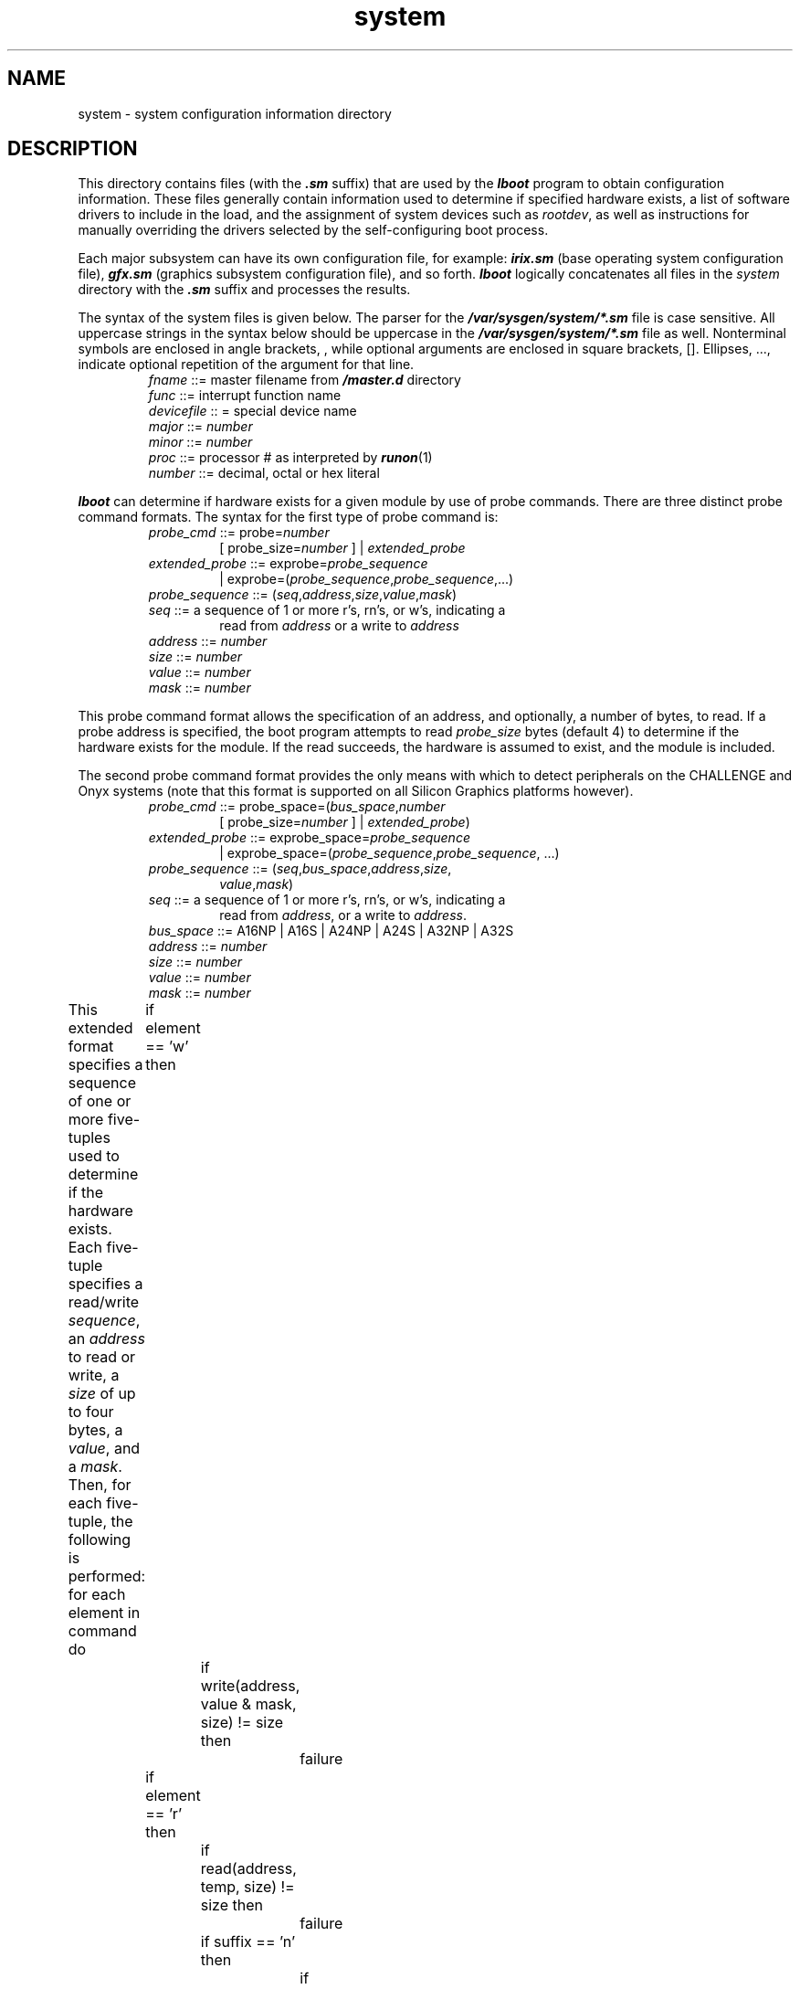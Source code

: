 .nr X
.if \nX=0 .ds x} system 4 ""  "\&"
.TH \*(x}
.SH NAME
system \- system configuration information directory
.SH DESCRIPTION
This directory contains files (with the
\f4\&.sm\f1
suffix) that are used by the
\f4lboot\f1
program to obtain configuration information.
These files generally contain
information used to determine if specified hardware exists,
a list of software drivers to include in the load, and
the assignment of system devices such as \f2rootdev\f1,
as well as instructions for manually overriding the drivers selected by the
self-configuring boot process.
.PP
Each major subsystem can have its own
configuration file, for example:
\f4irix.sm\f1
(base operating system configuration file),
\f4gfx.sm\f1
(graphics subsystem configuration file),
and so forth.
\f4lboot\f1
logically concatenates all files in the \f2system\fP directory with the
\f4\&.sm\f1
suffix and processes the results.
.PP
The syntax of the system files is given below.
The parser for the \f4/var/sysgen/system/*.sm\f1 file is case sensitive.
All uppercase strings in the syntax below should be uppercase in the
\f4/var/sysgen/system/*.sm\f1 file as well.
Nonterminal symbols are enclosed in angle brackets, \f2\f1, while
optional arguments are enclosed in square brackets, [].
Ellipses, ..., indicate optional repetition of the argument
for that line.
.PP
.PD 0
.RS
.TP
\f2fname\f1 ::= master filename from \f4/master.d\f1 directory
.TP
\f2func\f1 ::= interrupt function name
.TP
\f2devicefile\f1 :: = special device name
.TP
\f2major\f1 ::= \f2number\f1
.TP
\f2minor\f1 ::= \f2number\f1
.TP
\f2proc\f1 ::= processor # as interpreted by \f4runon\f1(1)
.TP
\f2number\f1 ::= decimal, octal or hex literal
.RE
.PD
.PP
\f4lboot\fP can determine if hardware exists for a given module by use of
probe commands.  There are three distinct probe command formats.
The syntax for the first type of probe command is:
.PP
.RS
.PD 0
.TP
\f2probe_cmd\f1 ::= probe=\f2number\f1
[ probe_size=\f2number\f1 ] | \f2extended_probe\f1
.TP
\f2extended_probe\f1 ::= exprobe=\f2probe_sequence\f1
| exprobe=(\f2probe_sequence\f1,\f2probe_sequence\f1,...)
.TP
\f2probe_sequence\f1 ::= (\f2seq\f1,\f2address\f1,\f2size\f1,\f2value\f1,\f2mask\f1)
.TP
\f2seq\f1 ::= a sequence of 1 or more r's, rn's, or w's, indicating a
.br
read from \f2address\f1 or a write to \f2address\f1
.TP
\f2address\f1 ::= \f2number\f1
.TP
\f2size\f1 ::= \f2number\f1
.TP
\f2value\f1 ::= \f2number\f1
.TP
\f2mask\f1 ::= \f2number\f1
.RE
.PD
.PP
This probe command format allows the specification of an address, and
optionally, a number of bytes, to read.
If a probe address is specified, the boot program
attempts to read \f2probe_size\fP bytes (default 4) to determine 
if the hardware
exists for the module.
If the read succeeds, the hardware is assumed
to exist, and the module is included.
.PP
The second probe command format provides the only means with
which to detect peripherals on the CHALLENGE and Onyx systems
(note that this format is supported on all Silicon Graphics platforms
however).
.PP
.RS
.PD 0
.TP
\f2probe_cmd\f1 ::= probe_space=(\f2bus_space\f1,\f2number\f1
[ probe_size=\f2number\f1 ] | \f2extended_probe\f1)
.TP
\f2extended_probe\f1 ::= exprobe_space=\f2probe_sequence\f1
| exprobe_space=(\f2probe_sequence\f1,\f2probe_sequence\f1, ...)
.TP
\f2probe_sequence\f1 ::= (\f2seq\f1,\f2bus_space\f1,\f2address\f1,\f2size\f1,
\f2value\f1,\f2mask\f1)
.TP
\f2seq\f1 ::= a sequence of 1 or more r's, rn's, or w's, indicating a
read from \f2address\f1, or a write to \f2address\f1.
.TP
\f2bus_space\f1 ::= A16NP | A16S | A24NP | A24S | A32NP | A32S
.TP
\f2address\f1 ::= \f2number\f1
.TP
\f2size\f1 ::= \f2number\f1
.TP
\f2value\f1 ::= \f2number\f1
.TP
\f2mask\f1 ::= \f2number\f1
.RE
.PD
.PP
.PP
This extended format specifies a sequence of one or more five-tuples used
to determine if the hardware exists.
Each five-tuple specifies a
read/write \f2sequence\fP, an \f2address\fP
to read or write, a \f2size\fP of up to four bytes, a \f2value\fP, and
a \f2mask\fP.
Then, for each five-tuple, the following is performed:
.Ex
for each element in command do
	if element == 'w' then
		if write(address, value & mask, size) != size then
			failure
	if element == 'r' then
		if read(address, temp, size) != size then
			failure
		if suffix == 'n' then
			if temp & mask == value & mask then
				failure
		else
			if temp & mask != value & mask then
				failure
.Ee
.PP
The third probe command format is required to detect XIO and
PCI peripherals on platforms such as Octane and Origin.
.PP
.RS
.PD 0
.TP
\f2probe_cmd\f1 ::= probe_path=\f2pathname\f1
.RE
.PD
.PP
.PP
The lines listed below can appear in any order.
Blank lines can be inserted at any point.
Comment lines must begin with an asterisk.
Entries for VECTOR, EXCLUDE, and INCLUDE are cumulative.
For all other entries, the last line to appear
in the file is used -- any earlier entries are ignored.
.PP
There are three styles of VECTOR line.
The first version is
the historical version and does not work on platforms such as
the CHALLENGE and Onyx series.
The second VECTOR command
supports the CHALLENGE and Onyx series along
with bus types such as EISA.
The second version is the preferred method for non XIO/PCI devices
since it works across all Silicon Graphics platforms.
The third version should be used for Origin, Octane, and O2 devices
that use the XIO or PCI bus.
.PP
VECTOR: module=\f2fname\f1 [ intr=\f2func\f1 ]
.br
[ vector=\f2number\f1 ipl=\f2number\f1 unit=\f2number\f1 ] [ base=\f2number\f1 ]
.br
[ base2=\f2number\f1 ] [ base3=\f2number\f1 ]
.br
[ \f2probe_cmd\f1 ]
.br
[ intrcpu=\f2number\f1 ] [ syscallcpu=\f2number\f1 ]
.IP
Specifies hardware to conditionally load.
(Note that this must be a single line.)
If a probe command is specified, the boot program performs the
probe sequence, as discussed above.
If the sequence succeeds, the
module is included.
.IP
If a probe sequence is not specified, the hardware is assumed to exist.
The \f4intr\f1 function specifies the name of the module's interrupt handler.
If it is not specified, the prefix defined in the module's master file
(see \f4master\fP(4)) is concatenated with the string \f4intr\f1, and,
if a routine with that name is found in the module's object (which
resides in the directory
\f4/var/sysgen/boot\f1),
it is used as the interrupt routine.
.IP
If the triplet (vector, ipl, unit, base) is specified, a VME interrupt
structure is assigned, using the corresponding VME address
\f2vector\f1, priority
level \f2ipl\f1, unit \f2unit\f1.
.IP
If the modules' object contains
a routine whose name is the concatenation of the master file
prefix and \f4edtinit\f1, that routine is involved once at startup
and passed a pointer to an edt structure that contains the values
for base, base2, base3, and a pointer to the VME interrupt structure.
.IP
If intrcpu is specified, it hints to the driver the desired CPU to
take interrupts on.
This is only a hint and may not be honored in all
cases.
.IP
If syscallcpu is specified, it indicates the CPU to run non-MP
driver syscalls on.
This directive is always honored for non-MP
drivers, and is silently ignored by MP drivers.
This option should be
used with caution because non-MP drivers may expect their syscalls and
interrupts to run on the same CPU.
.PP
VECTOR: bustype=\f2bustype\f1 module=\f2fname\f1 adapter=\f2number\f1 ipl=\f2number\f1
.br
[ intr=\f2func\f1 ] [ vector=\f2number\f1 ] [ ctlr=\f2number\f1 ]
.br
[ iospace=(\f2address-space\f1,\f2address\f1,\f2size\f1) ]
.br
[ iospace2=(\f2address-space\f1,\f2address\f1,\f2size\f1) ]
.br
[ iospace3=(\f2address-space\f1,\f2address\f1,\f2size\f1) ]
.br
[ \f2probe_cmd\f1 ]
.IP
Specifies hardware to conditionally load.
(Note that this must be a single line.)
If a probe command is specified, the boot program performs the
probe sequence, as discussed above.
If the sequence succeeds, the
module is included.
.IP
If a probe sequence is not specified, the hardware is assumed to exist.
The bustype specifies the type of bus on which the device is connected.
This is VME for a VME bus.
.IP
The adapter specifies to which bus of type bustype the device is connected.
If adapter is set to \f4*\f1, the system looks at each bus of type bustype
to find the device.
.IP
The \f4intr\f1 function specifies the name of the module's interrupt handler.
If it is not specified, the prefix defined in the module's master file
(see \f4master\fP(4)) is concatenated with the string \f4intr\f1 and
if a routine with that name is found in the module's object (which
resides in the directory
\f4/var/sysgen/boot\f1),
it is used as the interrupt routine.
.IP
If the vector is not specified, it is assumed to be programmable.
The ctlr field is used to pass a value into the driver that is specific
to the device.
This can be used to identify which device is present when
there are multiple VECTOR lines for a particular device.
.IP
If the modules' object contains
a routine whose name is the concatenation of the master file
prefix and \f4edtinit\f1, that routine is involved once at startup
and passed a pointer to an edt structure that contains the values
for iospace, iospace2, iospace3, and a pointer to the bus info structure.
.PP
VECTOR: module=\f2fname\f1 probe_path=\f2pathname\f1
.IP
Specifies hardware to conditionally load (note that this
must be a single line).  When a device with a vendor ID and
device ID is found on the system, the XIO/PCI infrastructure
will add a node in the hardware graph, accessible via the format
\f2/hw/.id/{pci,xio}/[vendorid][deviceid]\f1.  For example, a PCI token ring
card might be described by \f4/hw/.id/pci/10B60002\f1 (note the id is
specified in hexadecimal with capital letters).
When \f4lboot\f1 configures the system, if \f2pathname\f1 exists then
the driver specified
by \f2fname\f1 will be loaded.
.PP
EXCLUDE: [ \f2string\f1 ] ...
.IP
Specifies drivers to exclude from the load even if the device is found
via VECTOR information.
.PP
INCLUDE: [ \f2string\f1[(\f2number\f1)] ] ...
.IP
Specifies software drivers or loadable modules to be included in the load.
This is necessary to include the drivers for software devices.
The optional \f2number\f1 (parenthesis required)
specifies the number of devices to be controlled by the driver
(defaults to 1).
This number corresponds to the builtin variable
.I ##c
which can be referred to by expressions in part two of the
\f4/var/sysgen/master\f1
file.
.PP
ROOTDEV: \f2devicefile\f1
.IP
Identifies the device containing the root filesystem.
.PP
SWAPDEV: \f2devicefile\f1 \f2number\f1 \f2number\f1
.IP
Identifies the device to be used as swap space, the block number the swap
space starts at, and the number of swap blocks available.
.PP
DUMPDEV: \f2devicefile\f1
.IP
Identifies the device to be used for kernel dumps.
.PP
IPL: \f2IRQ level\f1 \f2proc\f1
.IP
Send VME interrupt at \f2IRQ level\f1 to \f2proc\f1.
If \f2proc\f1 does not exist at run time, the kernel defaults to use processor 0.
.PP
USE: [ \f2string\f1[(\f2number\f1)] [ \f2extended_probe\f1 ] ] ...
.IP
If the driver is present, it is the same as INCLUDE.
Behaves like EXCLUDE if the module or driver is not present in
\f4/var/sysgen/boot\f1.
.PP
KERNEL: [ \f2string\f1 ] ...
.IP
Specifies the module containing the heart of the operating system.
It must be present in the system file.
.PP
NOINTR: \f2proc\f1 ...
.IP
In Origin, Onyx2, OCTANE, CHALLENGE and Onyx systems, NOINTR provides a
way to prevent processor(s) from receiving any interrupt other than the
VME IRQ levels defined using IPL directive. This can be used for marking
a processor for real time purpose. CPU 0 although should not be
restricted from receiving interrupts. This directive is ignored on all
other platforms.
.PP
LINKMODULES: \f21|0\f1
.IP
If set to 1, this option causes \f4lboot\f1 to ignore the \f4d\f1 option
in all master files and link all necessary modules into the kernel.
.PP
CC
.br
LD
.IP
The names of the compiler and linker used to build the kernel.
If absent, they default to \f4cc\f1 and \f4ld\f1, respectively.
.PP
CCOPTS
.br
LDOPTS
.IP
Option strings given to
\f4cc\f1(1)
and
\f4ld\f1(1)
respectively, to compile the \f4master.c\f1 file and link the operating
system.
.PP
TUNE-TAG: \f2string\f1 ...
.IP
Sets a set of tags to be used to qualify the various tunable parameters
for inclusion.
If a tunable parameter has no tag (see \f4mtune\fP(4)), it is always
included.
If a tunable parameter has a tag, it is included only if the tag matches
one of the tags specified by this parameter or via the \f4\-O\fP option to
\f4lboot\fP.
Tags can be used to permit a single set of \f4mtune\fP and \f4stune\fP
files to represent many different configurations.
.PP
DEVICE_ADMIN: \f2hwgraph-device-name variable-name=value\f1
.IP
Associates information (value) with the specified device and variable name
for later interpretation by a device driver or other system software.  This
allows for a single mechanism that device drivers may use to establish 
arbitrary "contracts" with the administrator.  The particular variable names
used by a driver and the interpretation of their values are described in that
device driver's documentation.
.PP
DRIVER_ADMIN: \f2device-driver-name variable-name=value\f1
.IP
Works just like DEVICE_ADMIN, but for device drivers rather than for instances
of devices.  Interpretation of variable names and values is defined by the
driver and described in device driver documentation.
.SH FILES
/var/sysgen/system/*.sm
.br
/usr/include/sys/edt.h
.SH SEE ALSO
lboot(1M),
master(4),
mtune(4),
stune(4).
